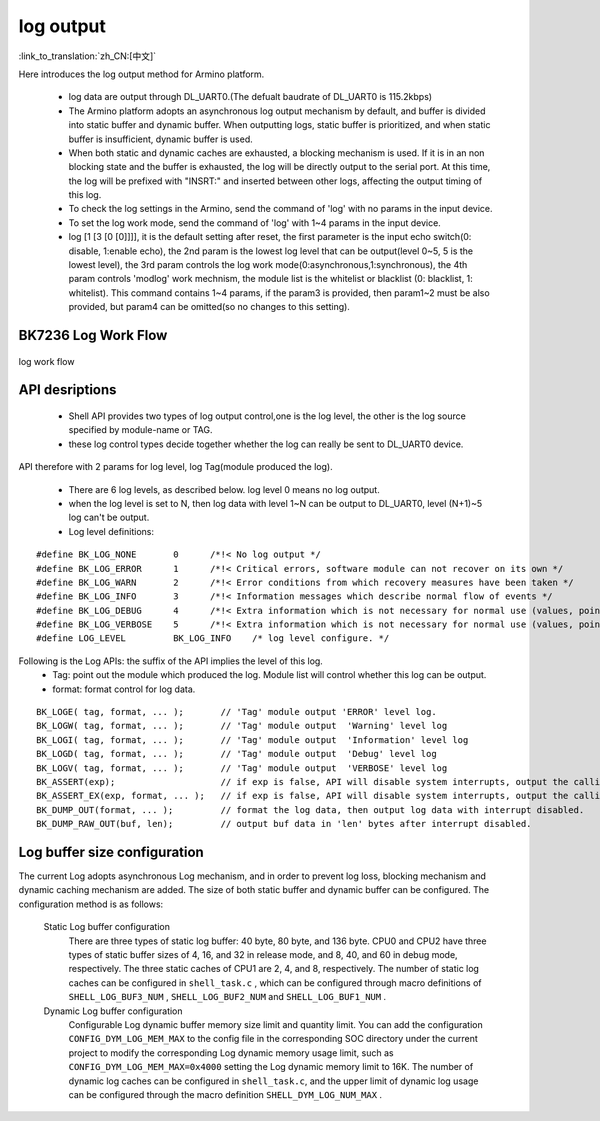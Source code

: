 log output
===================

:link_to_translation:`zh_CN:[中文]`

Here introduces the log output method for Armino platform.

 - log data are output through DL_UART0.(The defualt baudrate of DL_UART0 is 115.2kbps)
 - The Armino platform adopts an asynchronous log output mechanism by default, and buffer is divided into static buffer and dynamic buffer. When outputting logs, static buffer is prioritized, and when static buffer is insufficient, dynamic buffer is used.
 - When both static and dynamic caches are exhausted, a blocking mechanism is used. If it is in an non blocking state and the buffer is exhausted, the log will be directly output to the serial port. At this time, the log will be prefixed with "INSRT:" and inserted between other logs, affecting the output timing of this log.
 - To check the log settings in the Armino, send the command of 'log' with no params in the input device.
 - To set the log work mode, send the command of 'log' with 1~4 params in the input device.
 - log [1 [3 [0 [0]]]], it is the default setting after reset, the first parameter is the input echo switch(0: disable, 1:enable echo), the 2nd param is the lowest log level that can be output(level 0~5, 5 is the lowest level), the 3rd param controls the log work mode(0:asynchronous,1:synchronous), the 4th param controls 'modlog' work mechnism, the module list is the whitelist or blacklist (0: blacklist, 1: whitelist). This command contains 1~4 params, if the param3 is provided, then param1~2 must be also provided, but param4 can be omitted(so no changes to this setting).

BK7236 Log Work Flow
------------------------------------------

.. figure:: ../../../_static/log_system.png
    :align: center
    :alt: log work flow
    :figclass: align-center

    log work flow

API desriptions
-------------------------------------------

 - Shell API provides two types of log output control,one is the log level, the other is the log source specified by module-name or TAG.
 - these log control types decide together whether the log can really be sent to DL_UART0 device.

API therefore with 2 params for log level, log Tag(module produced the log).

 - There are 6 log levels, as described below. log level 0 means no log output.
 - when the log level is set to N, then log data with level 1~N can be output to DL_UART0, level (N+1)~5 log can't be output.
 - Log level definitions:

::

    #define BK_LOG_NONE       0      /*!< No log output */
    #define BK_LOG_ERROR      1      /*!< Critical errors, software module can not recover on its own */
    #define BK_LOG_WARN       2      /*!< Error conditions from which recovery measures have been taken */
    #define BK_LOG_INFO       3      /*!< Information messages which describe normal flow of events */
    #define BK_LOG_DEBUG      4      /*!< Extra information which is not necessary for normal use (values, pointers, sizes, etc). */
    #define BK_LOG_VERBOSE    5      /*!< Extra information which is not necessary for normal use (values, pointers, sizes, etc). */
    #define LOG_LEVEL         BK_LOG_INFO    /* log level configure. */


Following is the Log APIs: the suffix of the API implies the level of this log.
    - Tag: point out the module which produced the log. Module list will control whether this log can be output.
    - format: format control for log data.

::

    BK_LOGE( tag, format, ... );       // 'Tag' module output 'ERROR' level log.
    BK_LOGW( tag, format, ... );       // 'Tag' module output  'Warning' level log
    BK_LOGI( tag, format, ... );       // 'Tag' module output  'Information' level log
    BK_LOGD( tag, format, ... );       // 'Tag' module output  'Debug' level log
    BK_LOGV( tag, format, ... );       // 'Tag' module output  'VERBOSE' level log
    BK_ASSERT(exp);                    // if exp is false, API will disable system interrupts, output the calling function name, line number, system time. Then begin to dump data (include CPU registers, memory, task stack)
    BK_ASSERT_EX(exp, format, ... );   // if exp is false, API will disable system interrupts, output the calling function name, line number, system time, format some data. Then begin to dump data (include CPU registers, memory, task stack)
    BK_DUMP_OUT(format, ... );         // format the log data, then output log data with interrupt disabled.
    BK_DUMP_RAW_OUT(buf, len);         // output buf data in 'len' bytes after interrupt disabled.


Log buffer size configuration
-------------------------------------------
The current Log adopts asynchronous Log mechanism, and in order to prevent log loss, blocking mechanism and dynamic caching mechanism are added. The size of both static buffer and dynamic buffer can be configured. The configuration method is as follows:

    Static Log buffer configuration
        There are three types of static log buffer: 40 byte, 80 byte, and 136 byte. CPU0 and CPU2 have three types of static buffer sizes of 4, 16, and 32 in release mode, and 8, 40, and 60 in debug mode, respectively. The three static caches of CPU1 are 2, 4, and 8, respectively.
        The number of static log caches can be configured in ``shell_task.c`` , which can be configured through macro definitions of ``SHELL_LOG_BUF3_NUM`` , ``SHELL_LOG_BUF2_NUM`` and ``SHELL_LOG_BUF1_NUM`` .

    Dynamic Log buffer configuration
        Configurable Log dynamic buffer memory size limit and quantity limit.
        You can add the configuration ``CONFIG_DYM_LOG_MEM_MAX`` to the config file in the corresponding SOC directory under the current project to modify the corresponding Log dynamic memory usage limit, such as ``CONFIG_DYM_LOG_MEM_MAX=0x4000`` setting the Log dynamic memory limit to 16K.
        The number of dynamic log caches can be configured in ``shell_task.c``, and the upper limit of dynamic log usage can be configured through the macro definition ``SHELL_DYM_LOG_NUM_MAX`` .
